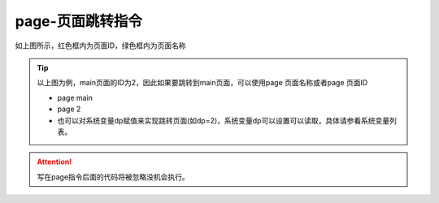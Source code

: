 page-页面跳转指令
===============================================================


.. image:: ../media/Instruction_Set/1_1.png

如上图所示，红色框内为页面ID，绿色框内为页面名称
 

.. tip:: 以上图为例，main页面的ID为2，因此如果要跳转到main页面，可以使用page 页面名称或者page 页面ID

 - page main
  
 - page 2
    
 - 也可以对系统变量dp赋值来实现跳转页面(如dp=2)，系统变量dp可以设置可以读取，具体请参看系统变量列表。

.. attention:: 写在page指令后面的代码将被忽略没机会执行。







